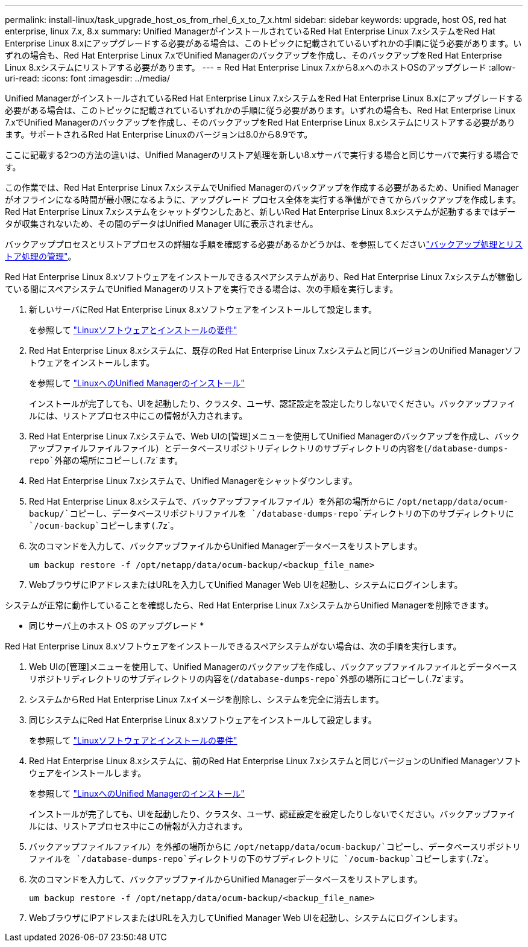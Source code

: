 ---
permalink: install-linux/task_upgrade_host_os_from_rhel_6_x_to_7_x.html 
sidebar: sidebar 
keywords: upgrade, host OS, red hat enterprise, linux 7.x, 8.x 
summary: Unified ManagerがインストールされているRed Hat Enterprise Linux 7.xシステムをRed Hat Enterprise Linux 8.xにアップグレードする必要がある場合は、このトピックに記載されているいずれかの手順に従う必要があります。いずれの場合も、Red Hat Enterprise Linux 7.xでUnified Managerのバックアップを作成し、そのバックアップをRed Hat Enterprise Linux 8.xシステムにリストアする必要があります。 
---
= Red Hat Enterprise Linux 7.xから8.xへのホストOSのアップグレード
:allow-uri-read: 
:icons: font
:imagesdir: ../media/


[role="lead"]
Unified ManagerがインストールされているRed Hat Enterprise Linux 7.xシステムをRed Hat Enterprise Linux 8.xにアップグレードする必要がある場合は、このトピックに記載されているいずれかの手順に従う必要があります。いずれの場合も、Red Hat Enterprise Linux 7.xでUnified Managerのバックアップを作成し、そのバックアップをRed Hat Enterprise Linux 8.xシステムにリストアする必要があります。サポートされるRed Hat Enterprise Linuxのバージョンは8.0から8.9です。

ここに記載する2つの方法の違いは、Unified Managerのリストア処理を新しい8.xサーバで実行する場合と同じサーバで実行する場合です。

この作業では、Red Hat Enterprise Linux 7.xシステムでUnified Managerのバックアップを作成する必要があるため、Unified Managerがオフラインになる時間が最小限になるように、アップグレード プロセス全体を実行する準備ができてからバックアップを作成します。Red Hat Enterprise Linux 7.xシステムをシャットダウンしたあと、新しいRed Hat Enterprise Linux 8.xシステムが起動するまではデータが収集されないため、その間のデータはUnified Manager UIに表示されません。

バックアッププロセスとリストアプロセスの詳細な手順を確認する必要があるかどうかは、を参照してくださいlink:../health-checker/concept_manage_backup_and_restore_operations.html["バックアップ処理とリストア処理の管理"]。

Red Hat Enterprise Linux 8.xソフトウェアをインストールできるスペアシステムがあり、Red Hat Enterprise Linux 7.xシステムが稼働している間にスペアシステムでUnified Managerのリストアを実行できる場合は、次の手順を実行します。

. 新しいサーバにRed Hat Enterprise Linux 8.xソフトウェアをインストールして設定します。
+
を参照して link:reference_red_hat_and_centos_software_and_installation_requirements.html["Linuxソフトウェアとインストールの要件"]

. Red Hat Enterprise Linux 8.xシステムに、既存のRed Hat Enterprise Linux 7.xシステムと同じバージョンのUnified Managerソフトウェアをインストールします。
+
を参照して link:concept_install_unified_manager_on_rhel_or_centos.html["LinuxへのUnified Managerのインストール"]

+
インストールが完了しても、UIを起動したり、クラスタ、ユーザ、認証設定を設定したりしないでください。バックアップファイルには、リストアプロセス中にこの情報が入力されます。

. Red Hat Enterprise Linux 7.xシステムで、Web UIの[管理]メニューを使用してUnified Managerのバックアップを作成し、バックアップファイルファイルファイル）とデータベースリポジトリディレクトリのサブディレクトリの内容を(`/database-dumps-repo`外部の場所にコピーし(`.7z`ます。
. Red Hat Enterprise Linux 7.xシステムで、Unified Managerをシャットダウンします。
. Red Hat Enterprise Linux 8.xシステムで、バックアップファイルファイル）を外部の場所からに `/opt/netapp/data/ocum-backup/`コピーし、データベースリポジトリファイルを `/database-dumps-repo`ディレクトリの下のサブディレクトリに `/ocum-backup`コピーします(`.7z`。
. 次のコマンドを入力して、バックアップファイルからUnified Managerデータベースをリストアします。
+
`um backup restore -f /opt/netapp/data/ocum-backup/<backup_file_name>`

. WebブラウザにIPアドレスまたはURLを入力してUnified Manager Web UIを起動し、システムにログインします。


システムが正常に動作していることを確認したら、Red Hat Enterprise Linux 7.xシステムからUnified Managerを削除できます。

* 同じサーバ上のホスト OS のアップグレード *

Red Hat Enterprise Linux 8.xソフトウェアをインストールできるスペアシステムがない場合は、次の手順を実行します。

. Web UIの[管理]メニューを使用して、Unified Managerのバックアップを作成し、バックアップファイルファイルとデータベースリポジトリディレクトリのサブディレクトリの内容を(`/database-dumps-repo`外部の場所にコピーし(`.7z`ます。
. システムからRed Hat Enterprise Linux 7.xイメージを削除し、システムを完全に消去します。
. 同じシステムにRed Hat Enterprise Linux 8.xソフトウェアをインストールして設定します。
+
を参照して link:reference_red_hat_and_centos_software_and_installation_requirements.html["Linuxソフトウェアとインストールの要件"]

. Red Hat Enterprise Linux 8.xシステムに、前のRed Hat Enterprise Linux 7.xシステムと同じバージョンのUnified Managerソフトウェアをインストールします。
+
を参照して link:concept_install_unified_manager_on_rhel_or_centos.html["LinuxへのUnified Managerのインストール"]

+
インストールが完了しても、UIを起動したり、クラスタ、ユーザ、認証設定を設定したりしないでください。バックアップファイルには、リストアプロセス中にこの情報が入力されます。

. バックアップファイルファイル）を外部の場所からに `/opt/netapp/data/ocum-backup/`コピーし、データベースリポジトリファイルを `/database-dumps-repo`ディレクトリの下のサブディレクトリに `/ocum-backup`コピーします(`.7z`。
. 次のコマンドを入力して、バックアップファイルからUnified Managerデータベースをリストアします。
+
`um backup restore -f /opt/netapp/data/ocum-backup/<backup_file_name>`

. WebブラウザにIPアドレスまたはURLを入力してUnified Manager Web UIを起動し、システムにログインします。

